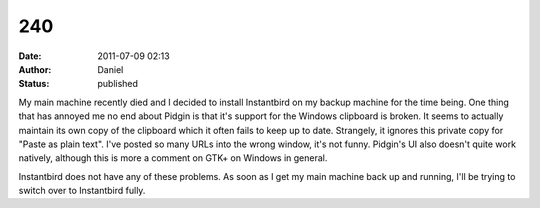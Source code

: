 240
###
:date: 2011-07-09 02:13
:author: Daniel
:status: published

My main machine recently died and I decided to install Instantbird on my backup machine for the time being. One thing that has annoyed me no end about Pidgin is that it's support for the Windows clipboard is broken. It seems to actually maintain its own copy of the clipboard which it often fails to keep up to date. Strangely, it ignores this private copy for "Paste as plain text". I've posted so many URLs into the wrong window, it's not funny. Pidgin's UI also doesn't quite work natively, although this is more a comment on GTK+ on Windows in general.

Instantbird does not have any of these problems. As soon as I get my main machine back up and running, I'll be trying to switch over to Instantbird fully.
